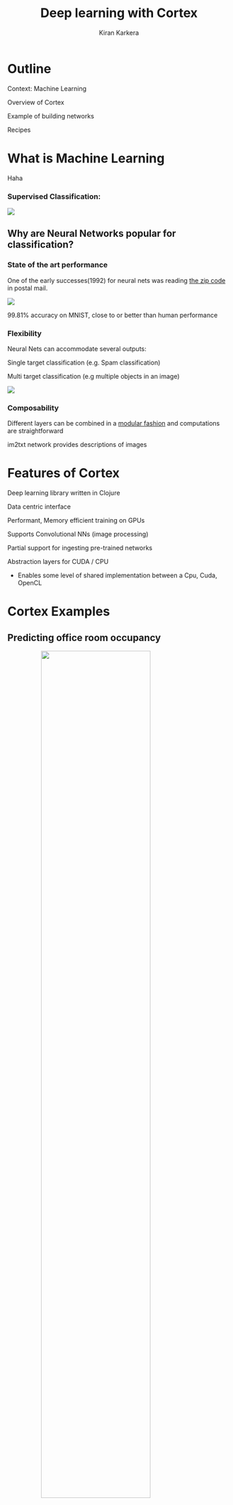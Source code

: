 # #+REVEAL_ROOT: file:///home/kiran/src/github/inclojure-cortex/docs/
#+REVEAL_ROOT: http://cdn.jsdelivr.net/reveal.js/3.0.0/
#+TITLE:  Deep learning with Cortex
#+AUTHOR: Kiran Karkera 
#+EMAIL: Datacraft Sciences
#+GITHUB: shark8me
#+TWITTER: kaal_daari
# #+REVEAL_THEME: night
#+STARTUP: overview
#+STARTUP: content
#+STARTUP: showall
#+STARTUP: showeverything
#+OPTIONS: num:nil
#+OPTIONS: slideNumber:true
#+OPTIONS: reveal_title_slide:"<h1>%t</h1><h2>%a</h2><h3>%e</h3>"
#+OPTIONS: toc:0
#+REVEAL_EXTRA_CSS: ./night.css
# #+REVEAL_MARGIN: 0.2
#+REVEAL_PLUGINS: (zoom notes )
#+REVEAL_MAX_SCALE: 5 
# * An introduction to Cortex

* Outline 

Context: Machine Learning
#+ATTR_REVEAL: :frag appear
Overview of Cortex
#+ATTR_REVEAL: :frag appear
Example of building networks 
#+ATTR_REVEAL: :frag appear
Recipes 

* What is Machine Learning 

#+BEGIN_NOTES
Haha
#+END_NOTES
#+BEGIN_NOTES

#+END_NOTES
*** Supervised Classification:

#+ATTR_HTML: :style margin: 0 auto; display:block;
  [[./images/woof_meow.jpg]]

[fn:2] [[https://www.quora.com/What-is-the-difference-between-supervised-and-unsupervised-learning-algorithms/answer/Shehroz-Khan-2?srid=o0Wh][Quora post reference]]


** Why are Neural Networks popular for classification?

*** State of the art performance

#+REVEAL: split
One of the early successes(1992) for neural nets was reading [[http://yann.lecun.com/exdb/publis/pdf/matan-92.pdf][the zip code]] in postal mail.

#+ATTR_HTML: :style margin: 0 auto; display:block;
  [[./images/MNIST.png]] 

#+ATTR_REVEAL: :frag appear
99.81% accuracy on MNIST, close to or better than human performance

*** Flexibility

Neural Nets can accommodate several outputs:
#+ATTR_REVEAL: :frag appear
Single target classification (e.g. Spam classification)
#+ATTR_REVEAL: :frag appear
Multi target classification (e.g multiple objects in an image)

#+CAPTION: Classifying gender, age and skin colour

#+ATTR_REVEAL: :frag appear
#+ATTR_HTML: :style margin: 0 auto; display:block;
[[./images/face_gender.png]]

#+REVEAL: split

*** Composability 

#+ATTR_REVEAL: :frag appear
Different layers can be combined in a [[http://colah.github.io/posts/2014-07-Conv-Nets-Modular/][modular fashion]] and computations are straightforward

#+REVEAL: split
#+CAPTION: im2txt network provides descriptions of images
#+ATTR_HTML: :style margin: 0 auto; display:block; :height 70%, :width 70%
  [[./images/example_captions.jpg]]



* Features of Cortex

Deep learning library written in Clojure
#+ATTR_REVEAL: :frag appear
Data centric interface
#+ATTR_REVEAL: :frag appear
Performant, Memory efficient training on GPUs
#+ATTR_REVEAL: :frag appear
Supports Convolutional NNs (image processing)
#+ATTR_REVEAL: :frag appear
Partial support for ingesting pre-trained networks
#+ATTR_REVEAL: :frag appear
Abstraction layers for CUDA / CPU
#+ATTR_REVEAL: :frag appear
- Enables some level of shared implementation between a Cpu, Cuda, OpenCL

* Cortex Examples

** Predicting office room occupancy 

#+ATTR_HTML: :style margin: 0 auto; display:block; :height 70% :width 70%
[[./images/office_occupancy.jpg]]
 
#+REVEAL: split

Train with 8k instances 

#+ATTR_REVEAL: :frag appear
Contains measurements of light, temperature, humidity and CO2 of an office room. 

#+ATTR_REVEAL: :frag appear
Goal is to predict when the room is occupied.
 
#+REVEAL: split

#+ATTR_HTML: :style margin: 0 auto; display:block; 
[[./images/occupancy_dataset.png]]

*** Data ingestion 

#+BEGIN_SRC clojure

(def data-vectors (->> "resources/occupancy/datatraining.csv"
                       (slurp)
                       ;; parse lines and process
                       (mapv make-feature-vectors)   
                       ))
(take 2 data-vectors)

#+END_SRC

----- 

#+ATTR_REVEAL: :frag appear
#+BEGIN_SRC sh 
({:data [22.15 27.245 0.0 586.5 0.0044959713579516], :labels [0.0]} 
 {:data [20.89 23.445 0.0 450.5 0.00357640828064061], :labels [1.0]})

#+END_SRC

** Define the layers 

Network is defined as a vector of layers
#+ATTR_REVEAL: :frag appear
Input layer take 3 arguments, the *x y z* dimensions of a cube
#+ATTR_REVEAL: :frag appear
Specify the input against the :id key 

#+ATTR_REVEAL: :frag appear
#+BEGIN_SRC clojure

  ;;input layer for room occupancy is 5(inputs) x 1 x 1 
  (layers/input 5 1 1 :id :data)

#+END_SRC


#+ATTR_REVEAL: :frag appear
#+BEGIN_SRC clojure
;;data instance
{:data [22.15 27.245 0.0 586.5 0.0044959713579516], :labels [0.0]}
#+END_SRC

*** Network definition 

#+BEGIN_SRC clojure

(def description
  [(layers/input 5 1 1 :id :data)
   (layers/batch-normalization)
   (layers/linear 1)
   (layers/logistic :id :labels)])

#+END_SRC

#+REVEAL: split
#+ATTR_HTML: :style margin: 0 auto; display:block; :height 70% :width 100%
[[./images/occupancy_network.png]]

*** Training

Train it for 10 *epochs*
#+ATTR_REVEAL: :frag appear
One epoch == One pass on the dataset 

#+ATTR_REVEAL: :frag appear
#+BEGIN_SRC clojure

(def trained-occupancy-net 
  (let [[train-ds test-ds] train-test-ds]
    (train-n description train-ds test-ds                            
             :epoch-count 10 )))

#+END_SRC

#+ATTR_REVEAL: :frag appear
#+BEGIN_SRC sh
|     :type |              :value | :lambda | :node-id | :argument |
|-----------+---------------------+---------+----------+-----------|
| :mse-loss | 0.03046061750823965 |     1.0 |  :labels |           |

Loss for epoch  10: (current) 0.03046062 (best) 0.03308501 [new best]

#+END_SRC

*** Evaluate results 

Evaluate the accuracy (and other metrics) on the test set

#+ATTR_REVEAL: :frag appear
#+BEGIN_SRC sh 
(accuracy actual predicted)
#+END_SRC

#+ATTR_REVEAL: :frag appear
#+BEGIN_SRC sh 
0.9447852760736196
#+END_SRC

** Recognizing hand-written digits

#+ATTR_HTML: :style margin: 0 auto; display:block; :height 70% :width 70%
[[./images/mnist-sample.png]]

#+ATTR_REVEAL: :frag appear
Image of size 28 (length) x 28 (breadth) x 3 (depth)

*** Network definition

#+BEGIN_SRC clojure
  ;;input layer for an image of size 28 (length) x 28 (breadth) x 1 (depth)
  (layers/input 28 28 1 :id :data)

#+END_SRC


#+REVEAL: split
#+BEGIN_SRC clojure

(defn mnist-initial-description
  [input-w input-h num-classes]
  [(layers/input input-w input-h 1 :id :data)
   (layers/convolutional 5 0 1 20)
   (layers/max-pooling 2 0 2)
   (layers/relu)
   (layers/convolutional 5 0 1 50)
   (layers/max-pooling 2 0 2)
   (layers/batch-normalization)
   (layers/linear 1000)
   (layers/relu :center-loss {:label-indexes {:stream :labels}
                              :label-inverse-counts {:stream :labels}
                              :labels {:stream :labels}
                              :alpha 0.9
                              :lambda 1e-4})
   (layers/dropout 0.5)
   (layers/linear num-classes)
   (layers/softmax :id :labels)])

#+END_SRC

*** Training progress 

#+REVEAL: split
#+ATTR_HTML: :style margin: 0 auto; display:block; :height 80% :width 80%
[[./images/mnist_webserver.png]]

#+REVEAL: split
#+REVEAL_HTML: <p><video data-autoplay width="180%" src="./images/5_3.mkv" loop ></video></p>

#+REVEAL: split
[[./images/mnist_test_loss.png]]

#+REVEAL: split
[[./images/tensorboard_mnist_weights.png]]

* Backpropagation

#+ATTR_HTML: :style margin: 0 auto; display:block; :height 50% :width 70%
[[./images/dartboard.jpg]]


[fn:1] Xkcd [[https://xkcd.com/1838/][link
]] 
*** Artifacts 

#+ATTR_REVEAL: :frag appear
Forward pass
#+ATTR_REVEAL: :frag appear
Backward pass
#+ATTR_REVEAL: :frag appear
Accuracy / Loss function
#+ATTR_REVEAL: :frag appear
Gradient
#+ATTR_REVEAL: :frag appear

** How to train neural networks (theory)

#+ATTR_REVEAL: :frag appear
(Learn by) writing a toy implementation of back propagation 

#+ATTR_REVEAL: :frag appear
Stack up layers like Lego blocks

#+ATTR_REVEAL: :frag appear
Sip your coffee and watch the loss function decrease

#+REVEAL: split

#+ATTR_HTML: :style margin: 0 auto; display:block; 
[[./images/ideallossfunction1.png]]

** Reality

*" The problem with Backpropagation is that it is a leaky abstraction."*
-Andrej Karpathy

#+REVEAL: split

#+CAPTION: A heart rate or a loss function? :)
#+ATTR_HTML: :style margin: 0 auto; display:block; 
  [[./images/lossfunction_heartrate.png]]

#+REVEAL: split

#+CAPTION: Evades diagnosis
#+ATTR_HTML: :style margin: 0 auto; display:block; 
  [[./images/lossfunction2.png]]

Check out [[https://lossfunctions.tumblr.com/][this page]] for artistic loss functions

#+REVEAL: split
#+ATTR_HTML: :style margin: 0 auto; display:block;
[[./images/xkcd.png]]

** Debug-ability is crucial

[[./images/underthehood.jpg]]

#+REVEAL: split
Swanky UIs are common

#+ATTR_REVEAL: :frag appear
Swanky REPL are not

#+REVEAL: split
*“Any Product That Needs a Manual to Work Is Broken” – Elon Musk*

** Neural nets and functional programming 

#+ATTR_REVEAL: :frag appear
Pure functions
#+ATTR_REVEAL: :frag appear
#+BEGIN_SRC clojure
(layer inputs)
#+END_SRC

#+REVEAL: split
Reduce 
#+ATTR_REVEAL: :frag appear
#+BEGIN_SRC clojure
(reduce (fn[last-output layer]  
            (layer last-output)) 
          
            input
            [layer1 layer2 layer3])
#+END_SRC


#+REVEAL: split
Iterate 
#+ATTR_REVEAL: :frag appear
#+BEGIN_SRC clojure
(iterate train-fn initial-network)
#+END_SRC

* REPL driven development 

** Querying network properties 
 
*** What are the layers in the network

#+ATTR_REVEAL: :frag appear
#+BEGIN_SRC clojure
(-> occupancy-net :compute-graph :nodes keys)
;;
;;(:data :batch-normalization-1 :linear-1 :labels :mse-loss-1)
#+END_SRC

*** How are layers connected 

#+ATTR_REVEAL: :frag appear
#+BEGIN_SRC clojure

(-> occupancy-net :compute-graph :edges)
;;
;;([:data :batch-normalization-1] 
;; [:batch-normalization-1 :linear-1] 
;; [:linear-1 :labels] 
;; [:labels :mse-loss-1])
#+END_SRC

*** Examine weights per layer 

#+BEGIN_SRC clojure

(defn mnist-initial-description
  [input-w input-h num-classes]
  [(layers/input input-w input-h 1 :id :data)
   (layers/convolutional 5 0 1 20)
   (layers/max-pooling 2 0 2)
   (layers/relu)
   (layers/convolutional 5 0 1 50)
   (layers/max-pooling 2 0 2)
   (layers/batch-normalization)
   (layers/linear 1000)
   (layers/relu :center-loss {:label-indexes {:stream :labels}
                              :label-inverse-counts {:stream :labels}
                              :labels {:stream :labels}
                              :alpha 0.9
                              :lambda 1e-4})
   (layers/dropout 0.5)
   (layers/linear num-classes)
   (layers/softmax :id :labels)])

;;create the network to accept 28 x 28 pixel inputs, 
;;10 targets/labels (one each for digits 0-9)
(def mnist (mnist-initial-description 28 28 10))

(network/print-layer-summary mnist-net (traverse/training-traversal mnist-net))

#+END_SRC

*** Part 2 
|                 type |            input |           output |  :bias |  :weights |
|----------------------+------------------+------------------+--------+-----------|
|              :linear |     50x4x4 - 800 |  1x1x1000 - 1000 | [1000] |   [1000 800] |
|                :relu |  1x1x1000 - 1000 |  1x1x1000 - 1000 |        |              |
|             :dropout |  1x1x1000 - 1000 |  1x1x1000 - 1000 |        |              |
|              :linear |  1x1x1000 - 1000 |      1x1x10 - 10 |   [10] |   [10 1000] |
|             :softmax |      1x1x10 - 10 |      1x1x10 - 10 |        |              |

Parameter count: 849780

#+REVEAL: split
[[./images/weights_barchart.png]]

** Visualize the output of a hidden layer 

Exploring the Swish activation function

#+ATTR_REVEAL: :frag appear
Remove the penultimate layer (labels) and pass a range of inputs 
#+ATTR_REVEAL: :frag appear
#+BEGIN_SRC clojure
(-> network :compute-graph :nodes keys)
;;(:data :batch-normalization-1 :swish-1 :labels :mse-loss-1)
#+END_SRC

#+ATTR_REVEAL: :frag appear
#+BEGIN_SRC clojure
(let [network-minus-head (network/dissoc-layers-from-network network :labels)]
  (execute/run network-minus-head input-data))
#+END_SRC

#+REVEAL: split

Compare Swish with Tanh and Logistic layers

[[./images/swish4.png]]

** Training 


#+ATTR_REVEAL: :frag appear
#+BEGIN_SRC clojure
(def trained-net
 (let [[train-ds test-ds] (get-ds)
         train-fn #(etrain/train-n % train-ds test-ds)]
     (->> network
          (iterate train-fn)
          (take 10))))
#+END_SRC

#+REVEAL: split
Returns a sequence with 10 iterations of trained network

#+BEGIN_SRC clojure
(->> trained-net (mapv :cv-loss))
;;
;;[nil 2.2406814049004633 
;; 2.1851172560486454 2.1851172560486454 
;; 2.1851172560486454 2.1822464148167136 
;; 2.1734111466403503 2.1614423794394315 
;; 2.1614423794394315 2.1614423794394315]

#+END_SRC

#+REVEAL: split

Check how weights change over epochs

#+BEGIN_SRC clojure
(-> network :compute-graph :buffers :convolutional-2-weights-1 :buffer)
#+END_SRC

#+REVEAL: split
#+CAPTION: Convolution layer weights 
  [[./images/conv_layer_weights.png]]

** Listeners

#+ATTR_REVEAL: :frag appear
Save the best model/kill training
#+ATTR_REVEAL: :frag appear
Broadcast events at key milestones

* Summary 

** What you could help Cortex with

#+ATTR_REVEAL: :frag appear
Support for Recurrent networks (e.g. text) 
#+ATTR_REVEAL: :frag appear
Java based alternative is Deeplearning4j
#+ATTR_REVEAL: :frag appear
Recent network structures (e.g. Inception / Capsule networks). 
#+ATTR_REVEAL: :frag appear
Ingesting pre-trained networks
#+ATTR_REVEAL: :frag appear
Automatic differentiation

* Thanks

Chris Nuernberger and the Thinktopic team
#+ATTR_REVEAL: :frag appear
Mike Anderson 

#+REVEAL: split
#+REVEAL: split

*** References

- [[http://clojuredatascience.com][Clojure Data Science.com]]
- Office occupancy picture  https://c1.staticflickr.com/1/31/65165707_a9ee8be5e0_b.jpg
- [[http://archive.ics.uci.edu/ml/datasets/Occupancy+Detection+][room occupancy]] dataset
